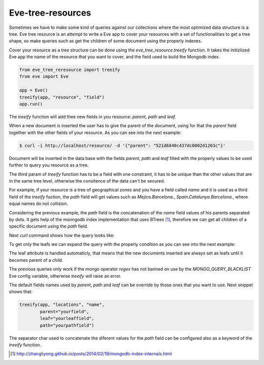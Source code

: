 ==================
Eve-tree-resources
==================

Sometimes we have to make some kind of queries against our collections where
the most optimized data structure is a tree. Eve tree resource is an attempt
to write a Eve app to cover your resources with a set of functionalities to 
get a tree shape, so make queries such as get the children of some document
using the properly indexes.

Cover your resource as a tree structure can be done using the 
`eve_tree_resource.treeify` function. It takes the initizlized Eve app the name
of the resource that you want to cover, and the field used to build
the Mongodb index.

.. code-block:: python

    from eve_tree_reresource import treeify
    from eve import Eve

    app = Eve()
    treeify(app, "resource", "field")
    app.run()
    
The `treeify` function will add thee new fields in you resource: `parent`, `path`
and `leaf`.

When a new document is inserted the user has to give the parent of the document,
using for that the `parent` field together with the other fields of your resource. 
As you can see into the next example:

.. code-block:: bash

    $ curl -i http://localhost/resource/ -d '{"parent": "521d6840c437dc0002d1203c"}'

Document will be inserted in the data base with the fields `parent`, `path` 
and `leaf` filled with the properly values to be used further to query you
resource as a tree.

The third param of `treeify` function has to be a field with one constraint, it has
to be unique than the other values that are in the same tree level, otherwise the consitence
of the data can't be secured.

For example, if your resource is a tree of geographical zones and you have a
field called `name` and it is used as a third field of the `treeify` fuction,
the `path` field will get values such as `Mejico.Barcelona.`,
`Spain.Catalunya.Barcelona.`, where equal names do not collision.

Considering the previous example, the `path` field is the concatenation of the `name`
field values of his parents separated by dots. It gets help of the monngodb
index implementation that uses BTrees [1]_, therefore we can get all children
of a specific document using the `path` field.

Next `curl` command shows how the query looks like:

.. code-block::bash

    $ curl http://localhost/locations/?where={"path": {"$regex": {"^Europe.France."}}

To get only the leafs we can expand the query with the properly condition as you
can see into the next example:

.. code-block::bash

    $ curl http://localhost/locations/?where={"$and":[{"path":" {"$regex": {^Europe.France/"}}},{"leaf":true}]}

The leaf attribute is handled automaticly, that means that the new documents
inserted are always set as leafs until it becomes parent of a child.

The previous queries only work if the mongo operator `regex` has not banned on use by the
`MONGO_QUERY_BLACKLIST` Eve config variable, otherwise `treeify` will raise an error.

The default fields names used by `parent`, `path` and `leaf` can be override by those ones
that you want to use. Next snippet shows that:

.. code-block:: python

    treeify(app, "locations", "name",
            parent="yourfield",
            leaf="yourleaffield",
            path="yourpathfield")

The separator char used to concatenate the diferent values for the `path` field can
be configured also as a keyword of the `treeify` function.
 

.. [1] http://zhangliyong.github.io/posts/2014/02/19/mongodb-index-internals.html
